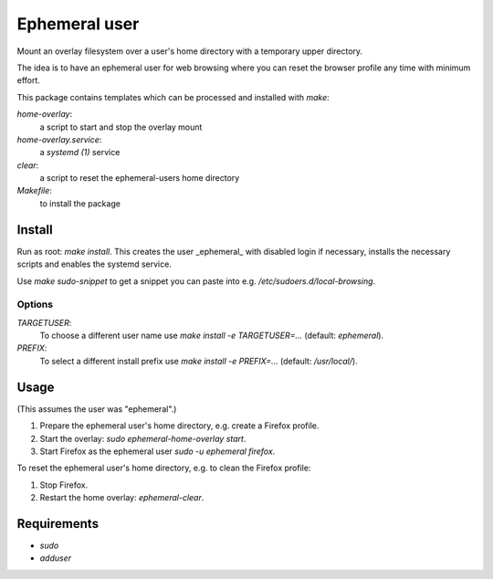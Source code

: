 Ephemeral user
==============

Mount an overlay filesystem over a user's home directory with a
temporary upper directory.

The idea is to have an ephemeral user for web browsing where you can
reset the browser profile any time with minimum effort.

This package contains templates which can be processed and installed
with `make`:

`home-overlay`:
  a script to start and stop the overlay mount
`home-overlay.service`:
  a `systemd (1)` service
`clear`:
  a script to reset the ephemeral-users home directory
`Makefile`:
  to install the package

Install
-------

Run as root: `make install`. This creates the user _ephemeral_ with
disabled login if necessary, installs the necessary scripts and enables
the systemd service.

Use `make sudo-snippet` to get a snippet you can paste into e.g.
`/etc/sudoers.d/local-browsing`.

Options
~~~~~~~

`TARGETUSER`:
  To choose a different user name use `make install -e TARGETUSER=...`
  (default: `ephemeral`).
`PREFIX`:
  To select a different install prefix use `make install -e PREFIX=...`
  (default: `/usr/local/`).

Usage
-----

(This assumes the user was "ephemeral".)

#. Prepare the ephemeral user's home directory, e.g. create a Firefox
   profile.
#. Start the overlay: `sudo ephemeral-home-overlay start`.
#. Start Firefox as the ephemeral user `sudo -u ephemeral firefox`.

To reset the ephemeral user's home directory, e.g. to clean the Firefox
profile:

#. Stop Firefox.
#. Restart the home overlay: `ephemeral-clear`.

Requirements
------------

* `sudo`
* `adduser`
